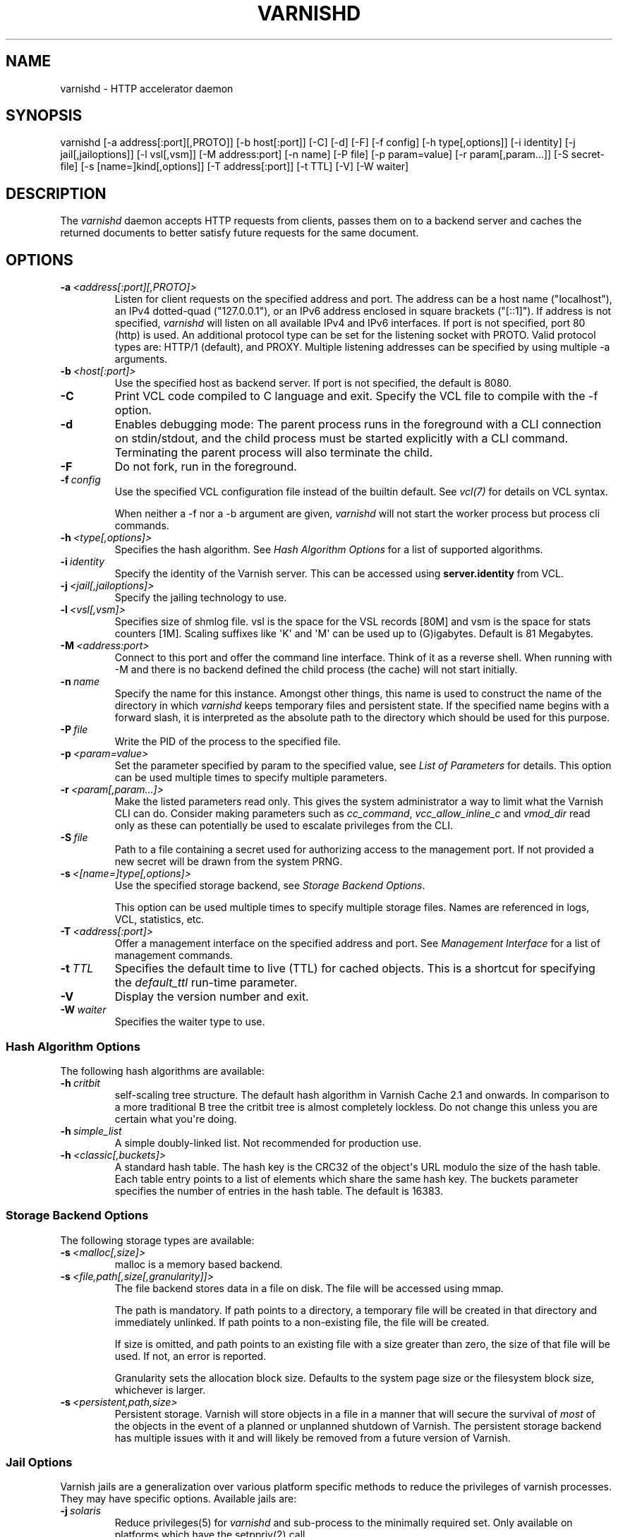 .\" Man page generated from reStructeredText.
.
.TH VARNISHD 1 "" "" ""
.SH NAME
varnishd \- HTTP accelerator daemon
.
.nr rst2man-indent-level 0
.
.de1 rstReportMargin
\\$1 \\n[an-margin]
level \\n[rst2man-indent-level]
level margin: \\n[rst2man-indent\\n[rst2man-indent-level]]
-
\\n[rst2man-indent0]
\\n[rst2man-indent1]
\\n[rst2man-indent2]
..
.de1 INDENT
.\" .rstReportMargin pre:
. RS \\$1
. nr rst2man-indent\\n[rst2man-indent-level] \\n[an-margin]
. nr rst2man-indent-level +1
.\" .rstReportMargin post:
..
.de UNINDENT
. RE
.\" indent \\n[an-margin]
.\" old: \\n[rst2man-indent\\n[rst2man-indent-level]]
.nr rst2man-indent-level -1
.\" new: \\n[rst2man-indent\\n[rst2man-indent-level]]
.in \\n[rst2man-indent\\n[rst2man-indent-level]]u
..
.SH SYNOPSIS
.sp
varnishd [\-a address[:port][,PROTO]] [\-b host[:port]] [\-C] [\-d] [\-F] [\-f config] [\-h type[,options]] [\-i identity] [\-j jail[,jailoptions]] [\-l vsl[,vsm]] [\-M address:port] [\-n name] [\-P file] [\-p param=value] [\-r param[,param...]] [\-S secret\-file] [\-s [name=]kind[,options]] [\-T address[:port]] [\-t TTL] [\-V] [\-W waiter]
.SH DESCRIPTION
.sp
The \fIvarnishd\fP daemon accepts HTTP requests from clients, passes them on
to a backend server and caches the returned documents to better
satisfy future requests for the same document.
.SH OPTIONS
.INDENT 0.0
.TP
.BI \-a \ <address[:port][,PROTO]>
Listen for client requests on the specified address and port. The
address can be a host name ("localhost"), an IPv4 dotted\-quad
("127.0.0.1"), or an IPv6 address enclosed in square brackets
("[::1]"). If address is not specified, \fIvarnishd\fP will listen on all
available IPv4 and IPv6 interfaces. If port is not specified, port
80 (http) is used.
An additional protocol type can be set for the listening socket with PROTO.
Valid protocol types are: HTTP/1 (default), and PROXY.
Multiple listening addresses can be specified by using multiple \-a arguments.
.TP
.BI \-b \ <host[:port]>
Use the specified host as backend server. If port is not specified,
the default is 8080.
.TP
.B \-C
Print VCL code compiled to C language and exit. Specify the VCL file
to compile with the \-f option.
.TP
.B \-d
Enables debugging mode: The parent process runs in the foreground
with a CLI connection on stdin/stdout, and the child process must be
started explicitly with a CLI command. Terminating the parent
process will also terminate the child.
.TP
.B \-F
Do not fork, run in the foreground.
.TP
.BI \-f \ config
Use the specified VCL configuration file instead of the builtin
default.  See \fIvcl(7)\fP for details on VCL syntax.
.sp
When neither a \-f nor a \-b argument are given, \fIvarnishd\fP will not
start the worker process but process cli commands.
.TP
.BI \-h \ <type[,options]>
Specifies the hash algorithm. See \fI\%Hash Algorithm Options\fP for a
list of supported algorithms.
.TP
.BI \-i \ identity
Specify the identity of the Varnish server. This can be accessed
using \fBserver.identity\fP from VCL.
.TP
.BI \-j \ <jail[,jailoptions]>
Specify the jailing technology to use.
.TP
.BI \-l \ <vsl[,vsm]>
Specifies size of shmlog file. vsl is the space for the VSL records
[80M] and vsm is the space for stats counters [1M]. Scaling suffixes
like \(aqK\(aq and \(aqM\(aq can be used up to (G)igabytes.
Default is 81 Megabytes.
.TP
.BI \-M \ <address:port>
Connect to this port and offer the command line interface.  Think of
it as a reverse shell. When running with \-M and there is no backend
defined the child process (the cache) will not start initially.
.TP
.BI \-n \ name
Specify the name for this instance.  Amongst other things, this name
is used to construct the name of the directory in which \fIvarnishd\fP
keeps temporary files and persistent state. If the specified name
begins with a forward slash, it is interpreted as the absolute path
to the directory which should be used for this purpose.
.TP
.BI \-P \ file
Write the PID of the process to the specified file.
.TP
.BI \-p \ <param=value>
Set the parameter specified by param to the specified value, see
\fI\%List of Parameters\fP for details. This option can be used multiple
times to specify multiple parameters.
.TP
.BI \-r \ <param[,param...]>
Make the listed parameters read only. This gives the system
administrator a way to limit what the Varnish CLI can do.  Consider
making parameters such as \fIcc_command\fP, \fIvcc_allow_inline_c\fP and
\fIvmod_dir\fP read only as these can potentially be used to escalate
privileges from the CLI.
.TP
.BI \-S \ file
Path to a file containing a secret used for authorizing access to
the management port. If not provided a new secret will be drawn
from the system PRNG.
.TP
.BI \-s \ <[name=]type[,options]>
Use the specified storage backend, see \fI\%Storage Backend Options\fP.
.sp
This option can be used multiple times to specify multiple storage
files. Names are referenced in logs, VCL, statistics, etc.
.TP
.BI \-T \ <address[:port]>
Offer a management interface on the specified address and port. See
\fI\%Management Interface\fP for a list of management commands.
.TP
.BI \-t \ TTL
Specifies the default time to live (TTL) for cached objects. This is
a shortcut for specifying the \fIdefault_ttl\fP run\-time parameter.
.TP
.B \-V
Display the version number and exit.
.TP
.BI \-W \ waiter
Specifies the waiter type to use.
.UNINDENT
.SS Hash Algorithm Options
.sp
The following hash algorithms are available:
.INDENT 0.0
.TP
.BI \-h \ critbit
self\-scaling tree structure. The default hash algorithm in Varnish
Cache 2.1 and onwards. In comparison to a more traditional B tree
the critbit tree is almost completely lockless. Do not change this
unless you are certain what you\(aqre doing.
.TP
.BI \-h \ simple_list
A simple doubly\-linked list.  Not recommended for production use.
.TP
.BI \-h \ <classic[,buckets]>
A standard hash table. The hash key is the CRC32 of the object\(aqs URL
modulo the size of the hash table.  Each table entry points to a
list of elements which share the same hash key. The buckets
parameter specifies the number of entries in the hash table.  The
default is 16383.
.UNINDENT
.SS Storage Backend Options
.sp
The following storage types are available:
.INDENT 0.0
.TP
.BI \-s \ <malloc[,size]>
malloc is a memory based backend.
.TP
.BI \-s \ <file,path[,size[,granularity]]>
The file backend stores data in a file on disk. The file will be
accessed using mmap.
.sp
The path is mandatory. If path points to a directory, a temporary
file will be created in that directory and immediately unlinked. If
path points to a non\-existing file, the file will be created.
.sp
If size is omitted, and path points to an existing file with a size
greater than zero, the size of that file will be used. If not, an
error is reported.
.sp
Granularity sets the allocation block size. Defaults to the system
page size or the filesystem block size, whichever is larger.
.TP
.BI \-s \ <persistent,path,size>
Persistent storage. Varnish will store objects in a file in a manner
that will secure the survival of \fImost\fP of the objects in the event
of a planned or unplanned shutdown of Varnish. The persistent
storage backend has multiple issues with it and will likely be
removed from a future version of Varnish.
.UNINDENT
.SS Jail Options
.sp
Varnish jails are a generalization over various platform specific
methods to reduce the privileges of varnish processes. They may have
specific options. Available jails are:
.INDENT 0.0
.TP
.BI \-j \ solaris
Reduce privileges(5) for \fIvarnishd\fP and sub\-process to the minimally
required set. Only available on platforms which have the setppriv(2)
call.
.TP
.BI \-j \ <unix[,user=\(gauser\(ga][,ccgroup=\(gagroup\(ga]>
Default on all other platforms if \fIvarnishd\fP is either started with
an effective uid of 0 ("as root") or as user \fBvarnish\fP.
.sp
With the \fBunix\fP jail technology activated, varnish will switch to
an alternative user for subprocesses and change the effective uid of
the master process whenever possible.
.sp
The optional \fIuser\fP argument specifies which alternative user to
use. It defaults to \fBvarnish\fP
.sp
The optional \fIccgroup\fP argument specifies a group to add to varnish
subprocesses requiring access to a c\-compiler. There is no default.
.TP
.BI \-j \ none
last resort jail choice: With jail technology \fBnone\fP, varnish will
run all processes with the privileges it was started with.
.UNINDENT
.SS Management Interface
.sp
If the \-T option was specified, \fIvarnishd\fP will offer a command\-line
management interface on the specified address and port.  The
recommended way of connecting to the command\-line management interface
is through varnishadm(1).
.sp
The commands available are documented in varnish(7).
.SH RUN TIME PARAMETERS
.SS Run Time Parameter Flags
.sp
Runtime parameters are marked with shorthand flags to avoid repeating
the same text over and over in the table below. The meaning of the
flags are:
.INDENT 0.0
.IP \(bu 2
\fIexperimental\fP
.sp
We have no solid information about good/bad/optimal values for this
parameter. Feedback with experience and observations are most
welcome.
.IP \(bu 2
\fIdelayed\fP
.sp
This parameter can be changed on the fly, but will not take effect
immediately.
.IP \(bu 2
\fIrestart\fP
.sp
The worker process must be stopped and restarted, before this
parameter takes effect.
.IP \(bu 2
\fIreload\fP
.sp
The VCL programs must be reloaded for this parameter to take effect.
.IP \(bu 2
\fIexperimental\fP
.sp
We\(aqre not really sure about this parameter, tell us what you find.
.IP \(bu 2
\fIwizard\fP
.sp
Do not touch unless you \fIreally\fP know what you\(aqre doing.
.IP \(bu 2
\fIonly_root\fP
.sp
Only works if \fIvarnishd\fP is running as root.
.UNINDENT
.SS Default Value Exceptions on 32 bit Systems
.sp
Be aware that on 32 bit systems, certain default values are reduced
relative to the values listed below, in order to conserve VM space:
.INDENT 0.0
.IP \(bu 2
workspace_client: 16k
.IP \(bu 2
thread_pool_workspace: 16k
.IP \(bu 2
http_resp_size: 8k
.IP \(bu 2
http_req_size: 12k
.IP \(bu 2
gzip_stack_buffer: 4k
.IP \(bu 2
thread_pool_stack: 64k
.UNINDENT
.SS List of Parameters
.sp
This text is produced from the same text you will find in the CLI if
you use the param.show command:
.\" The following is the autogenerated output from varnishd -x dumprstparam
.
.SS accept_filter
.INDENT 0.0
.INDENT 3.5
.INDENT 0.0
.IP \(bu 2
Units: bool
.IP \(bu 2
Default: off
.IP \(bu 2
Flags: must_restart
.UNINDENT
.UNINDENT
.UNINDENT
.sp
Enable kernel accept\-filters (if available in the kernel).
.SS acceptor_sleep_decay
.INDENT 0.0
.INDENT 3.5
.INDENT 0.0
.IP \(bu 2
Default: 0.9
.IP \(bu 2
Minimum: 0
.IP \(bu 2
Maximum: 1
.IP \(bu 2
Flags: experimental
.UNINDENT
.UNINDENT
.UNINDENT
.sp
If we run out of resources, such as file descriptors or worker threads, the acceptor will sleep between accepts.
This parameter (multiplicatively) reduce the sleep duration for each successful accept. (ie: 0.9 = reduce by 10%)
.SS acceptor_sleep_incr
.INDENT 0.0
.INDENT 3.5
.INDENT 0.0
.IP \(bu 2
Units: seconds
.IP \(bu 2
Default: 0.000
.IP \(bu 2
Minimum: 0.000
.IP \(bu 2
Maximum: 1.000
.IP \(bu 2
Flags: experimental
.UNINDENT
.UNINDENT
.UNINDENT
.sp
If we run out of resources, such as file descriptors or worker threads, the acceptor will sleep between accepts.
This parameter control how much longer we sleep, each time we fail to accept a new connection.
.SS acceptor_sleep_max
.INDENT 0.0
.INDENT 3.5
.INDENT 0.0
.IP \(bu 2
Units: seconds
.IP \(bu 2
Default: 0.050
.IP \(bu 2
Minimum: 0.000
.IP \(bu 2
Maximum: 10.000
.IP \(bu 2
Flags: experimental
.UNINDENT
.UNINDENT
.UNINDENT
.sp
If we run out of resources, such as file descriptors or worker threads, the acceptor will sleep between accepts.
This parameter limits how long it can sleep between attempts to accept new connections.
.SS auto_restart
.INDENT 0.0
.INDENT 3.5
.INDENT 0.0
.IP \(bu 2
Units: bool
.IP \(bu 2
Default: on
.UNINDENT
.UNINDENT
.UNINDENT
.sp
Automatically restart the child/worker process if it dies.
.SS backend_idle_timeout
.INDENT 0.0
.INDENT 3.5
.INDENT 0.0
.IP \(bu 2
Units: seconds
.IP \(bu 2
Default: 60.000
.IP \(bu 2
Minimum: 1.000
.UNINDENT
.UNINDENT
.UNINDENT
.sp
Timeout before we close unused backend connections.
.SS ban_dups
.INDENT 0.0
.INDENT 3.5
.INDENT 0.0
.IP \(bu 2
Units: bool
.IP \(bu 2
Default: on
.UNINDENT
.UNINDENT
.UNINDENT
.sp
Eliminate older identical bans when a new ban is added.  This saves CPU cycles by not comparing objects to identical bans.
This is a waste of time if you have many bans which are never identical.
.SS ban_lurker_age
.INDENT 0.0
.INDENT 3.5
.INDENT 0.0
.IP \(bu 2
Units: seconds
.IP \(bu 2
Default: 60.000
.IP \(bu 2
Minimum: 0.000
.UNINDENT
.UNINDENT
.UNINDENT
.sp
The ban lurker will ignore bans until they are this old.  When a ban is added, the active traffic will be tested against it as part of object lookup.  This parameter holds the ban\-lurker off, until the rush is over.
.SS ban_lurker_batch
.INDENT 0.0
.INDENT 3.5
.INDENT 0.0
.IP \(bu 2
Default: 1000
.IP \(bu 2
Minimum: 1
.UNINDENT
.UNINDENT
.UNINDENT
.sp
The ban lurker sleeps ${ban_lurker_sleep} after examining this many objects.  Use this to pace the ban\-lurker if it eats too many resources.
.SS ban_lurker_sleep
.INDENT 0.0
.INDENT 3.5
.INDENT 0.0
.IP \(bu 2
Units: seconds
.IP \(bu 2
Default: 0.010
.IP \(bu 2
Minimum: 0.000
.UNINDENT
.UNINDENT
.UNINDENT
.sp
How long the ban lurker sleeps after examining ${ban_lurker_batch} objects.  Use this to pace the ban\-lurker if it eats too many resources.
A value of zero will disable the ban lurker entirely.
.SS between_bytes_timeout
.INDENT 0.0
.INDENT 3.5
.INDENT 0.0
.IP \(bu 2
Units: seconds
.IP \(bu 2
Default: 60.000
.IP \(bu 2
Minimum: 0.000
.UNINDENT
.UNINDENT
.UNINDENT
.sp
We only wait for this many seconds between bytes received from the backend before giving up the fetch.
A value of zero means never give up.
VCL values, per backend or per backend request take precedence.
This parameter does not apply to pipe\(aqed requests.
.SS cc_command
.INDENT 0.0
.INDENT 3.5
.INDENT 0.0
.IP \(bu 2
Default: "exec gcc \-std=gnu99 \-g \-O2 \-Wall \-Werror \-Wno\-error=unused\-result  t\-Werror t\-Wall t\-Wno\-format\-y2k t\-W t\-Wstrict\-prototypes t\-Wmissing\-prototypes t\-Wpointer\-arith t\-Wreturn\-type t\-Wcast\-qual t\-Wwrite\-strings t\-Wswitch t\-Wshadow t\-Wunused\-parameter t\-Wcast\-align t\-Wchar\-subscripts t\-Wnested\-externs t\-Wextra t\-Wno\-sign\-compare  \-fstack\-protector \-Wno\-pointer\-sign \-Wno\-address \-Wno\-missing\-field\-initializers \-pthread \-fpic \-shared \-Wl,\-x \-o %o %s"
.IP \(bu 2
Flags: must_reload
.UNINDENT
.UNINDENT
.UNINDENT
.sp
Command used for compiling the C source code to a dlopen(3) loadable object.  Any occurrence of %s in the string will be replaced with the source file name, and %o will be replaced with the output file name.
.SS cli_buffer
.INDENT 0.0
.INDENT 3.5
.INDENT 0.0
.IP \(bu 2
Units: bytes
.IP \(bu 2
Default: 8k
.IP \(bu 2
Minimum: 4k
.UNINDENT
.UNINDENT
.UNINDENT
.sp
Size of buffer for CLI command input.
You may need to increase this if you have big VCL files and use the vcl.inline CLI command.
NB: Must be specified with \-p to have effect.
.SS cli_limit
.INDENT 0.0
.INDENT 3.5
.INDENT 0.0
.IP \(bu 2
Units: bytes
.IP \(bu 2
Default: 48k
.IP \(bu 2
Minimum: 128b
.IP \(bu 2
Maximum: 99999999b
.UNINDENT
.UNINDENT
.UNINDENT
.sp
Maximum size of CLI response.  If the response exceeds this limit, the response code will be 201 instead of 200 and the last line will indicate the truncation.
.SS cli_timeout
.INDENT 0.0
.INDENT 3.5
.INDENT 0.0
.IP \(bu 2
Units: seconds
.IP \(bu 2
Default: 60.000
.IP \(bu 2
Minimum: 0.000
.UNINDENT
.UNINDENT
.UNINDENT
.sp
Timeout for the childs replies to CLI requests from the mgt_param.
.SS clock_skew
.INDENT 0.0
.INDENT 3.5
.INDENT 0.0
.IP \(bu 2
Units: seconds
.IP \(bu 2
Default: 10
.IP \(bu 2
Minimum: 0
.UNINDENT
.UNINDENT
.UNINDENT
.sp
How much clockskew we are willing to accept between the backend and our own clock.
.SS connect_timeout
.INDENT 0.0
.INDENT 3.5
.INDENT 0.0
.IP \(bu 2
Units: seconds
.IP \(bu 2
Default: 3.500
.IP \(bu 2
Minimum: 0.000
.UNINDENT
.UNINDENT
.UNINDENT
.sp
Default connection timeout for backend connections. We only try to connect to the backend for this many seconds before giving up. VCL can override this default value for each backend and backend request.
.SS critbit_cooloff
.INDENT 0.0
.INDENT 3.5
.INDENT 0.0
.IP \(bu 2
Units: seconds
.IP \(bu 2
Default: 180.000
.IP \(bu 2
Minimum: 60.000
.IP \(bu 2
Maximum: 254.000
.IP \(bu 2
Flags: wizard
.UNINDENT
.UNINDENT
.UNINDENT
.sp
How long the critbit hasher keeps deleted objheads on the cooloff list.
.SS debug
.INDENT 0.0
.INDENT 3.5
.INDENT 0.0
.IP \(bu 2
Default: none
.UNINDENT
.UNINDENT
.UNINDENT
.sp
Enable/Disable various kinds of debugging.
.INDENT 0.0
.INDENT 3.5
.INDENT 0.0
.TP
.B \fInone\fP
Disable all debugging
.UNINDENT
.UNINDENT
.UNINDENT
.sp
Use +/\- prefix to set/reset individual bits:
.INDENT 0.0
.INDENT 3.5
.INDENT 0.0
.TP
.B \fIreq_state\fP
VSL Request state engine
.TP
.B \fIworkspace\fP
VSL Workspace operations
.TP
.B \fIwaiter\fP
VSL Waiter internals
.TP
.B \fIwaitinglist\fP
VSL Waitinglist events
.TP
.B \fIsyncvsl\fP
Make VSL synchronous
.TP
.B \fIhashedge\fP
Edge cases in Hash
.TP
.B \fIvclrel\fP
Rapid VCL release
.TP
.B \fIlurker\fP
VSL Ban lurker
.TP
.B \fIesi_chop\fP
Chop ESI fetch to bits
.TP
.B \fIflush_head\fP
Flush after http1 head
.TP
.B \fIvtc_mode\fP
Varnishtest Mode
.TP
.B \fIwitness\fP
Emit WITNESS lock records
.TP
.B \fIvsm_keep\fP
Keep the VSM file on restart
.UNINDENT
.UNINDENT
.UNINDENT
.SS default_grace
.INDENT 0.0
.INDENT 3.5
.INDENT 0.0
.IP \(bu 2
Units: seconds
.IP \(bu 2
Default: 10.000
.IP \(bu 2
Minimum: 0.000
.IP \(bu 2
Flags: obj_sticky
.UNINDENT
.UNINDENT
.UNINDENT
.sp
Default grace period.  We will deliver an object this long after it has expired, provided another thread is attempting to get a new copy.
.SS default_keep
.INDENT 0.0
.INDENT 3.5
.INDENT 0.0
.IP \(bu 2
Units: seconds
.IP \(bu 2
Default: 0.000
.IP \(bu 2
Minimum: 0.000
.IP \(bu 2
Flags: obj_sticky
.UNINDENT
.UNINDENT
.UNINDENT
.sp
Default keep period.  We will keep a useless object around this long, making it available for conditional backend fetches.  That means that the object will be removed from the cache at the end of ttl+grace+keep.
.SS default_ttl
.INDENT 0.0
.INDENT 3.5
.INDENT 0.0
.IP \(bu 2
Units: seconds
.IP \(bu 2
Default: 120.000
.IP \(bu 2
Minimum: 0.000
.IP \(bu 2
Flags: obj_sticky
.UNINDENT
.UNINDENT
.UNINDENT
.sp
The TTL assigned to objects if neither the backend nor the VCL code assigns one.
.SS feature
.INDENT 0.0
.INDENT 3.5
.INDENT 0.0
.IP \(bu 2
Default: none
.UNINDENT
.UNINDENT
.UNINDENT
.sp
Enable/Disable various minor features.
.INDENT 0.0
.INDENT 3.5
.INDENT 0.0
.TP
.B \fInone\fP
Disable all features.
.UNINDENT
.UNINDENT
.UNINDENT
.sp
Use +/\- prefix to enable/disable individual feature:
.INDENT 0.0
.INDENT 3.5
.INDENT 0.0
.TP
.B \fIshort_panic\fP
Short panic message.
.TP
.B \fIwait_silo\fP
Wait for persistent silo.
.TP
.B \fIno_coredump\fP
No coredumps.
.TP
.B \fIesi_ignore_https\fP
Treat HTTPS as HTTP in ESI:includes
.TP
.B \fIesi_disable_xml_check\fP
Don\(aqt check of body looks like XML
.TP
.B \fIesi_ignore_other_elements\fP
Ignore non\-esi XML\-elements
.TP
.B \fIesi_remove_bom\fP
Remove UTF\-8 BOM
.TP
.B \fIhttps_scheme\fP
Also split https URIs
.UNINDENT
.UNINDENT
.UNINDENT
.SS fetch_chunksize
.INDENT 0.0
.INDENT 3.5
.INDENT 0.0
.IP \(bu 2
Units: bytes
.IP \(bu 2
Default: 16k
.IP \(bu 2
Minimum: 4k
.IP \(bu 2
Flags: experimental
.UNINDENT
.UNINDENT
.UNINDENT
.sp
The default chunksize used by fetcher. This should be bigger than the majority of objects with short TTLs.
Internal limits in the storage_file module makes increases above 128kb a dubious idea.
.SS fetch_maxchunksize
.INDENT 0.0
.INDENT 3.5
.INDENT 0.0
.IP \(bu 2
Units: bytes
.IP \(bu 2
Default: 0.25G
.IP \(bu 2
Minimum: 64k
.IP \(bu 2
Flags: experimental
.UNINDENT
.UNINDENT
.UNINDENT
.sp
The maximum chunksize we attempt to allocate from storage. Making this too large may cause delays and storage fragmentation.
.SS first_byte_timeout
.INDENT 0.0
.INDENT 3.5
.INDENT 0.0
.IP \(bu 2
Units: seconds
.IP \(bu 2
Default: 60.000
.IP \(bu 2
Minimum: 0.000
.UNINDENT
.UNINDENT
.UNINDENT
.sp
Default timeout for receiving first byte from backend. We only wait for this many seconds for the first byte before giving up. A value of 0 means it will never time out. VCL can override this default value for each backend and backend request. This parameter does not apply to pipe.
.SS gzip_buffer
.INDENT 0.0
.INDENT 3.5
.INDENT 0.0
.IP \(bu 2
Units: bytes
.IP \(bu 2
Default: 32k
.IP \(bu 2
Minimum: 2k
.IP \(bu 2
Flags: experimental
.UNINDENT
.UNINDENT
.UNINDENT
.sp
Size of malloc buffer used for gzip processing.
These buffers are used for in\-transit data, for instance gunzip\(aqed data being sent to a client.Making this space to small results in more overhead, writes to sockets etc, making it too big is probably just a waste of memory.
.SS gzip_level
.INDENT 0.0
.INDENT 3.5
.INDENT 0.0
.IP \(bu 2
Default: 6
.IP \(bu 2
Minimum: 0
.IP \(bu 2
Maximum: 9
.UNINDENT
.UNINDENT
.UNINDENT
.sp
Gzip compression level: 0=debug, 1=fast, 9=best
.SS gzip_memlevel
.INDENT 0.0
.INDENT 3.5
.INDENT 0.0
.IP \(bu 2
Default: 8
.IP \(bu 2
Minimum: 1
.IP \(bu 2
Maximum: 9
.UNINDENT
.UNINDENT
.UNINDENT
.sp
Gzip memory level 1=slow/least, 9=fast/most compression.
Memory impact is 1=1k, 2=2k, ... 9=256k.
.SS http_gzip_support
.INDENT 0.0
.INDENT 3.5
.INDENT 0.0
.IP \(bu 2
Units: bool
.IP \(bu 2
Default: on
.UNINDENT
.UNINDENT
.UNINDENT
.INDENT 0.0
.TP
.B Enable gzip support. When enabled Varnish request compressed objects from the backend and store them compressed. If a client does not support gzip encoding Varnish will uncompress compressed objects on demand. Varnish will also rewrite the Accept\-Encoding header of clients indicating support for gzip to:
Accept\-Encoding: gzip
.UNINDENT
.sp
Clients that do not support gzip will have their Accept\-Encoding header removed. For more information on how gzip is implemented please see the chapter on gzip in the Varnish reference.
.SS http_max_hdr
.INDENT 0.0
.INDENT 3.5
.INDENT 0.0
.IP \(bu 2
Units: header lines
.IP \(bu 2
Default: 64
.IP \(bu 2
Minimum: 32
.IP \(bu 2
Maximum: 65535
.UNINDENT
.UNINDENT
.UNINDENT
.sp
Maximum number of HTTP header lines we allow in {req|resp|bereq|beresp}.http (obj.http is autosized to the exact number of headers).
Cheap, ~20 bytes, in terms of workspace memory.
Note that the first line occupies five header lines.
.SS http_range_support
.INDENT 0.0
.INDENT 3.5
.INDENT 0.0
.IP \(bu 2
Units: bool
.IP \(bu 2
Default: on
.UNINDENT
.UNINDENT
.UNINDENT
.sp
Enable support for HTTP Range headers.
.SS http_req_hdr_len
.INDENT 0.0
.INDENT 3.5
.INDENT 0.0
.IP \(bu 2
Units: bytes
.IP \(bu 2
Default: 8k
.IP \(bu 2
Minimum: 40b
.UNINDENT
.UNINDENT
.UNINDENT
.sp
Maximum length of any HTTP client request header we will allow.  The limit is inclusive its continuation lines.
.SS http_req_size
.INDENT 0.0
.INDENT 3.5
.INDENT 0.0
.IP \(bu 2
Units: bytes
.IP \(bu 2
Default: 32k
.IP \(bu 2
Minimum: 0.25k
.UNINDENT
.UNINDENT
.UNINDENT
.sp
Maximum number of bytes of HTTP client request we will deal with.  This is a limit on all bytes up to the double blank line which ends the HTTP request.
The memory for the request is allocated from the client workspace (param: workspace_client) and this parameter limits how much of that the request is allowed to take up.
.SS http_resp_hdr_len
.INDENT 0.0
.INDENT 3.5
.INDENT 0.0
.IP \(bu 2
Units: bytes
.IP \(bu 2
Default: 8k
.IP \(bu 2
Minimum: 40b
.UNINDENT
.UNINDENT
.UNINDENT
.sp
Maximum length of any HTTP backend response header we will allow.  The limit is inclusive its continuation lines.
.SS http_resp_size
.INDENT 0.0
.INDENT 3.5
.INDENT 0.0
.IP \(bu 2
Units: bytes
.IP \(bu 2
Default: 32k
.IP \(bu 2
Minimum: 0.25k
.UNINDENT
.UNINDENT
.UNINDENT
.sp
Maximum number of bytes of HTTP backend response we will deal with.  This is a limit on all bytes up to the double blank line which ends the HTTP request.
The memory for the request is allocated from the backend workspace (param: workspace_backend) and this parameter limits how much of that the request is allowed to take up.
.SS idle_send_timeout
.INDENT 0.0
.INDENT 3.5
.INDENT 0.0
.IP \(bu 2
Units: seconds
.IP \(bu 2
Default: 60.000
.IP \(bu 2
Minimum: 0.000
.IP \(bu 2
Flags: delayed
.UNINDENT
.UNINDENT
.UNINDENT
.sp
Time to wait with no data sent. If no data has been transmitted in this many
seconds the session is closed.
See setsockopt(2) under SO_SNDTIMEO for more information.
.SS listen_depth
.INDENT 0.0
.INDENT 3.5
.INDENT 0.0
.IP \(bu 2
Units: connections
.IP \(bu 2
Default: 1024
.IP \(bu 2
Minimum: 0
.IP \(bu 2
Flags: must_restart
.UNINDENT
.UNINDENT
.UNINDENT
.sp
Listen queue depth.
.SS lru_interval
.INDENT 0.0
.INDENT 3.5
.INDENT 0.0
.IP \(bu 2
Units: seconds
.IP \(bu 2
Default: 2.000
.IP \(bu 2
Minimum: 0.000
.IP \(bu 2
Flags: experimental
.UNINDENT
.UNINDENT
.UNINDENT
.sp
Grace period before object moves on LRU list.
Objects are only moved to the front of the LRU list if they have not been moved there already inside this timeout period.  This reduces the amount of lock operations necessary for LRU list access.
.SS max_esi_depth
.INDENT 0.0
.INDENT 3.5
.INDENT 0.0
.IP \(bu 2
Units: levels
.IP \(bu 2
Default: 5
.IP \(bu 2
Minimum: 0
.UNINDENT
.UNINDENT
.UNINDENT
.sp
Maximum depth of esi:include processing.
.SS max_restarts
.INDENT 0.0
.INDENT 3.5
.INDENT 0.0
.IP \(bu 2
Units: restarts
.IP \(bu 2
Default: 4
.IP \(bu 2
Minimum: 0
.UNINDENT
.UNINDENT
.UNINDENT
.sp
Upper limit on how many times a request can restart.
Be aware that restarts are likely to cause a hit against the backend, so don\(aqt increase thoughtlessly.
.SS max_retries
.INDENT 0.0
.INDENT 3.5
.INDENT 0.0
.IP \(bu 2
Units: retries
.IP \(bu 2
Default: 4
.IP \(bu 2
Minimum: 0
.UNINDENT
.UNINDENT
.UNINDENT
.sp
Upper limit on how many times a backend fetch can retry.
.SS nuke_limit
.INDENT 0.0
.INDENT 3.5
.INDENT 0.0
.IP \(bu 2
Units: allocations
.IP \(bu 2
Default: 50
.IP \(bu 2
Minimum: 0
.IP \(bu 2
Flags: experimental
.UNINDENT
.UNINDENT
.UNINDENT
.sp
Maximum number of objects we attempt to nuke in order to make space for a object body.
.SS pcre_match_limit
.INDENT 0.0
.INDENT 3.5
.INDENT 0.0
.IP \(bu 2
Default: 10000
.IP \(bu 2
Minimum: 1
.UNINDENT
.UNINDENT
.UNINDENT
.sp
The limit for the number of calls to the internal match() function in pcre_exec().
.sp
(See: PCRE_EXTRA_MATCH_LIMIT in pcre docs.)
.sp
This parameter limits how much CPU time regular expression matching can soak up.
.SS pcre_match_limit_recursion
.INDENT 0.0
.INDENT 3.5
.INDENT 0.0
.IP \(bu 2
Default: 20
.IP \(bu 2
Minimum: 1
.UNINDENT
.UNINDENT
.UNINDENT
.sp
The recursion depth\-limit for the internal match() function in a pcre_exec().
.sp
(See: PCRE_EXTRA_MATCH_LIMIT_RECURSION in pcre docs.)
.sp
This puts an upper limit on the amount of stack used by PCRE for certain classes of regular expressions.
.sp
We have set the default value low in order to prevent crashes, at the cost of possible regexp matching failures.
.sp
Matching failures will show up in the log as VCL_Error messages with regexp errors \-27 or \-21.
.sp
Testcase r01576 can be useful when tuning this parameter.
.SS ping_interval
.INDENT 0.0
.INDENT 3.5
.INDENT 0.0
.IP \(bu 2
Units: seconds
.IP \(bu 2
Default: 3
.IP \(bu 2
Minimum: 0
.IP \(bu 2
Flags: must_restart
.UNINDENT
.UNINDENT
.UNINDENT
.sp
Interval between pings from parent to child.
Zero will disable pinging entirely, which makes it possible to attach a debugger to the child.
.SS pipe_timeout
.INDENT 0.0
.INDENT 3.5
.INDENT 0.0
.IP \(bu 2
Units: seconds
.IP \(bu 2
Default: 60.000
.IP \(bu 2
Minimum: 0.000
.UNINDENT
.UNINDENT
.UNINDENT
.sp
Idle timeout for PIPE sessions. If nothing have been received in either direction for this many seconds, the session is closed.
.SS pool_req
.INDENT 0.0
.INDENT 3.5
.INDENT 0.0
.IP \(bu 2
Default: 10,100,10
.UNINDENT
.UNINDENT
.UNINDENT
.sp
Parameters for per worker pool request memory pool.
The three numbers are:
.INDENT 0.0
.INDENT 3.5
.INDENT 0.0
.TP
.B \fImin_pool\fP
minimum size of free pool.
.TP
.B \fImax_pool\fP
maximum size of free pool.
.TP
.B \fImax_age\fP
max age of free element.
.UNINDENT
.UNINDENT
.UNINDENT
.SS pool_sess
.INDENT 0.0
.INDENT 3.5
.INDENT 0.0
.IP \(bu 2
Default: 10,100,10
.UNINDENT
.UNINDENT
.UNINDENT
.sp
Parameters for per worker pool session memory pool.
The three numbers are:
.INDENT 0.0
.INDENT 3.5
.INDENT 0.0
.TP
.B \fImin_pool\fP
minimum size of free pool.
.TP
.B \fImax_pool\fP
maximum size of free pool.
.TP
.B \fImax_age\fP
max age of free element.
.UNINDENT
.UNINDENT
.UNINDENT
.SS pool_vbo
.INDENT 0.0
.INDENT 3.5
.INDENT 0.0
.IP \(bu 2
Default: 10,100,10
.UNINDENT
.UNINDENT
.UNINDENT
.sp
Parameters for backend object fetch memory pool.
The three numbers are:
.INDENT 0.0
.INDENT 3.5
.INDENT 0.0
.TP
.B \fImin_pool\fP
minimum size of free pool.
.TP
.B \fImax_pool\fP
maximum size of free pool.
.TP
.B \fImax_age\fP
max age of free element.
.UNINDENT
.UNINDENT
.UNINDENT
.SS prefer_ipv6
.INDENT 0.0
.INDENT 3.5
.INDENT 0.0
.IP \(bu 2
Units: bool
.IP \(bu 2
Default: off
.UNINDENT
.UNINDENT
.UNINDENT
.sp
Prefer IPv6 address when connecting to backends which have both IPv4 and IPv6 addresses.
.SS rush_exponent
.INDENT 0.0
.INDENT 3.5
.INDENT 0.0
.IP \(bu 2
Units: requests per request
.IP \(bu 2
Default: 3
.IP \(bu 2
Minimum: 2
.IP \(bu 2
Flags: experimental
.UNINDENT
.UNINDENT
.UNINDENT
.sp
How many parked request we start for each completed request on the object.
NB: Even with the implict delay of delivery, this parameter controls an exponential increase in number of worker threads.
.SS send_timeout
.INDENT 0.0
.INDENT 3.5
.INDENT 0.0
.IP \(bu 2
Units: seconds
.IP \(bu 2
Default: 600.000
.IP \(bu 2
Minimum: 0.000
.IP \(bu 2
Flags: delayed
.UNINDENT
.UNINDENT
.UNINDENT
.sp
Send timeout for client connections. If the HTTP response hasn\(aqt been transmitted in this many
seconds the session is closed.
See setsockopt(2) under SO_SNDTIMEO for more information.
.SS session_max
.INDENT 0.0
.INDENT 3.5
.INDENT 0.0
.IP \(bu 2
Units: sessions
.IP \(bu 2
Default: 100000
.IP \(bu 2
Minimum: 1000
.UNINDENT
.UNINDENT
.UNINDENT
.sp
Maximum number of sessions we will allocate from one pool before just dropping connections.
This is mostly an anti\-DoS measure, and setting it plenty high should not hurt, as long as you have the memory for it.
.SS shm_reclen
.INDENT 0.0
.INDENT 3.5
.INDENT 0.0
.IP \(bu 2
Units: bytes
.IP \(bu 2
Default: 255b
.IP \(bu 2
Minimum: 16b
.IP \(bu 2
Maximum: 4084
.UNINDENT
.UNINDENT
.UNINDENT
.sp
Old name for vsl_reclen, use that instead.
.SS shortlived
.INDENT 0.0
.INDENT 3.5
.INDENT 0.0
.IP \(bu 2
Units: seconds
.IP \(bu 2
Default: 10.000
.IP \(bu 2
Minimum: 0.000
.UNINDENT
.UNINDENT
.UNINDENT
.sp
Objects created with (ttl+grace+keep) shorter than this are always put in transient storage.
.SS sigsegv_handler
.INDENT 0.0
.INDENT 3.5
.INDENT 0.0
.IP \(bu 2
Units: bool
.IP \(bu 2
Default: on
.IP \(bu 2
Flags: must_restart
.UNINDENT
.UNINDENT
.UNINDENT
.sp
Install a signal handler which tries to dump debug information on segmentation faults, bus errors and abort signals.
.SS syslog_cli_traffic
.INDENT 0.0
.INDENT 3.5
.INDENT 0.0
.IP \(bu 2
Units: bool
.IP \(bu 2
Default: on
.UNINDENT
.UNINDENT
.UNINDENT
.sp
Log all CLI traffic to syslog(LOG_INFO).
.SS tcp_keepalive_intvl
.INDENT 0.0
.INDENT 3.5
.INDENT 0.0
.IP \(bu 2
Units: seconds
.IP \(bu 2
Default: 75.000
.IP \(bu 2
Minimum: 1.000
.IP \(bu 2
Maximum: 100.000
.IP \(bu 2
Flags: experimental
.UNINDENT
.UNINDENT
.UNINDENT
.sp
The number of seconds between TCP keep\-alive probes.
.SS tcp_keepalive_probes
.INDENT 0.0
.INDENT 3.5
.INDENT 0.0
.IP \(bu 2
Units: probes
.IP \(bu 2
Default: 9
.IP \(bu 2
Minimum: 1
.IP \(bu 2
Maximum: 100
.IP \(bu 2
Flags: experimental
.UNINDENT
.UNINDENT
.UNINDENT
.sp
The maximum number of TCP keep\-alive probes to send before giving up and killing the connection if no response is obtained from the other end.
.SS tcp_keepalive_time
.INDENT 0.0
.INDENT 3.5
.INDENT 0.0
.IP \(bu 2
Units: seconds
.IP \(bu 2
Default: 7200.000
.IP \(bu 2
Minimum: 1.000
.IP \(bu 2
Maximum: 7200.000
.IP \(bu 2
Flags: experimental
.UNINDENT
.UNINDENT
.UNINDENT
.sp
The number of seconds a connection needs to be idle before TCP begins sending out keep\-alive probes.
.SS thread_pool_add_delay
.INDENT 0.0
.INDENT 3.5
.INDENT 0.0
.IP \(bu 2
Units: seconds
.IP \(bu 2
Default: 0.000
.IP \(bu 2
Minimum: 0.000
.IP \(bu 2
Flags: experimental
.UNINDENT
.UNINDENT
.UNINDENT
.sp
Wait at least this long after creating a thread.
.sp
Some (buggy) systems may need a short (sub\-second) delay between creating threads.
Set this to a few milliseconds if you see the \(aqthreads_failed\(aq counter grow too much.
.sp
Setting this too high results in insuffient worker threads.
.SS thread_pool_destroy_delay
.INDENT 0.0
.INDENT 3.5
.INDENT 0.0
.IP \(bu 2
Units: seconds
.IP \(bu 2
Default: 1.000
.IP \(bu 2
Minimum: 0.010
.IP \(bu 2
Flags: delayed, experimental
.UNINDENT
.UNINDENT
.UNINDENT
.sp
Wait this long after destroying a thread.
.sp
This controls the decay of thread pools when idle(\-ish).
.SS thread_pool_fail_delay
.INDENT 0.0
.INDENT 3.5
.INDENT 0.0
.IP \(bu 2
Units: seconds
.IP \(bu 2
Default: 0.200
.IP \(bu 2
Minimum: 0.010
.IP \(bu 2
Flags: experimental
.UNINDENT
.UNINDENT
.UNINDENT
.sp
Wait at least this long after a failed thread creation before trying to create another thread.
.sp
Failure to create a worker thread is often a sign that  the end is near, because the process is running out of some resource.  This delay tries to not rush the end on needlessly.
.sp
If thread creation failures are a problem, check that thread_pool_max is not too high.
.sp
It may also help to increase thread_pool_timeout and thread_pool_min, to reduce the rate at which treads are destroyed and later recreated.
.SS thread_pool_max
.INDENT 0.0
.INDENT 3.5
.INDENT 0.0
.IP \(bu 2
Units: threads
.IP \(bu 2
Default: 5000
.IP \(bu 2
Minimum: 100
.IP \(bu 2
Flags: delayed
.UNINDENT
.UNINDENT
.UNINDENT
.sp
The maximum number of worker threads in each pool.
.sp
Do not set this higher than you have to, since excess worker threads soak up RAM and CPU and generally just get in the way of getting work done.
.SS thread_pool_min
.INDENT 0.0
.INDENT 3.5
.INDENT 0.0
.IP \(bu 2
Units: threads
.IP \(bu 2
Default: 100
.IP \(bu 2
Maximum: 5000
.IP \(bu 2
Flags: delayed
.UNINDENT
.UNINDENT
.UNINDENT
.sp
The minimum number of worker threads in each pool.
.sp
Increasing this may help ramp up faster from low load situations or when threads have expired.
.sp
Minimum is 10 threads.
.SS thread_pool_stack
.INDENT 0.0
.INDENT 3.5
.INDENT 0.0
.IP \(bu 2
Units: bytes
.IP \(bu 2
Default: 48k
.IP \(bu 2
Minimum: 16k
.IP \(bu 2
Flags: experimental
.UNINDENT
.UNINDENT
.UNINDENT
.sp
Worker thread stack size.
This will likely be rounded up to a multiple of 4k (or whatever the page_size might be) by the kernel.
.SS thread_pool_timeout
.INDENT 0.0
.INDENT 3.5
.INDENT 0.0
.IP \(bu 2
Units: seconds
.IP \(bu 2
Default: 300.000
.IP \(bu 2
Minimum: 10.000
.IP \(bu 2
Flags: delayed, experimental
.UNINDENT
.UNINDENT
.UNINDENT
.sp
Thread idle threshold.
.sp
Threads in excess of thread_pool_min, which have been idle for at least this long, will be destroyed.
.SS thread_pools
.INDENT 0.0
.INDENT 3.5
.INDENT 0.0
.IP \(bu 2
Units: pools
.IP \(bu 2
Default: 2
.IP \(bu 2
Minimum: 1
.IP \(bu 2
Flags: delayed, experimental
.UNINDENT
.UNINDENT
.UNINDENT
.sp
Number of worker thread pools.
.sp
Increasing number of worker pools decreases lock contention.
.sp
Too many pools waste CPU and RAM resources, and more than one pool for each CPU is probably detrimal to performance.
.sp
Can be increased on the fly, but decreases require a restart to take effect.
.SS thread_queue_limit
.INDENT 0.0
.INDENT 3.5
.INDENT 0.0
.IP \(bu 2
Default: 20
.IP \(bu 2
Minimum: 0
.IP \(bu 2
Flags: experimental
.UNINDENT
.UNINDENT
.UNINDENT
.sp
Permitted queue length per thread\-pool.
.sp
This sets the number of requests we will queue, waiting for an available thread.  Above this limit sessions will be dropped instead of queued.
.SS thread_stats_rate
.INDENT 0.0
.INDENT 3.5
.INDENT 0.0
.IP \(bu 2
Units: requests
.IP \(bu 2
Default: 10
.IP \(bu 2
Minimum: 0
.IP \(bu 2
Flags: experimental
.UNINDENT
.UNINDENT
.UNINDENT
.sp
Worker threads accumulate statistics, and dump these into the global stats counters if the lock is free when they finish a job (request/fetch etc.)
This parameters defines the maximum number of jobs a worker thread may handle, before it is forced to dump its accumulated stats into the global counters.
.SS timeout_idle
.INDENT 0.0
.INDENT 3.5
.INDENT 0.0
.IP \(bu 2
Units: seconds
.IP \(bu 2
Default: 5.000
.IP \(bu 2
Minimum: 0.000
.UNINDENT
.UNINDENT
.UNINDENT
.sp
Idle timeout for client connections.
A connection is considered idle, until we have received the full request headers.
.SS timeout_linger
.INDENT 0.0
.INDENT 3.5
.INDENT 0.0
.IP \(bu 2
Units: seconds
.IP \(bu 2
Default: 0.050
.IP \(bu 2
Minimum: 0.000
.IP \(bu 2
Flags: experimental
.UNINDENT
.UNINDENT
.UNINDENT
.sp
How long the worker thread lingers on an idle session before handing it over to the waiter.
When sessions are reused, as much as half of all reuses happen within the first 100 msec of the previous request completing.
Setting this too high results in worker threads not doing anything for their keep, setting it too low just means that more sessions take a detour around the waiter.
.SS vcc_allow_inline_c
.INDENT 0.0
.INDENT 3.5
.INDENT 0.0
.IP \(bu 2
Units: bool
.IP \(bu 2
Default: off
.UNINDENT
.UNINDENT
.UNINDENT
.sp
Allow inline C code in VCL.
.SS vcc_err_unref
.INDENT 0.0
.INDENT 3.5
.INDENT 0.0
.IP \(bu 2
Units: bool
.IP \(bu 2
Default: on
.UNINDENT
.UNINDENT
.UNINDENT
.sp
Unreferenced VCL objects result in error.
.SS vcc_unsafe_path
.INDENT 0.0
.INDENT 3.5
.INDENT 0.0
.IP \(bu 2
Units: bool
.IP \(bu 2
Default: on
.UNINDENT
.UNINDENT
.UNINDENT
.sp
Allow \(aq/\(aq in vmod & include paths.
Allow \(aqimport ... from ...\(aq.
.SS vcl_cooldown
.INDENT 0.0
.INDENT 3.5
.INDENT 0.0
.IP \(bu 2
Units: seconds
.IP \(bu 2
Default: 600.000
.IP \(bu 2
Minimum: 0.000
.UNINDENT
.UNINDENT
.UNINDENT
.sp
How long a VCL is kept warm after being replaced as the active VCL (granularity approximately 30 seconds).
.SS vcl_dir
.INDENT 0.0
.INDENT 3.5
.INDENT 0.0
.IP \(bu 2
Default: /opt/varnish/etc/varnish
.UNINDENT
.UNINDENT
.UNINDENT
.sp
Directory (or colon separated list of directories) from which relative VCL filenames (vcl.load and include) are to be found.
.SS vmod_dir
.INDENT 0.0
.INDENT 3.5
.INDENT 0.0
.IP \(bu 2
Default: /opt/varnish/lib/varnish/vmods
.UNINDENT
.UNINDENT
.UNINDENT
.sp
Directory (or colon separated list of directories) where VMODs are to be found.
.SS vsl_buffer
.INDENT 0.0
.INDENT 3.5
.INDENT 0.0
.IP \(bu 2
Units: bytes
.IP \(bu 2
Default: 4k
.IP \(bu 2
Minimum: 267
.UNINDENT
.UNINDENT
.UNINDENT
.sp
Bytes of (req\-/backend\-)workspace dedicated to buffering VSL records.
Setting this too high costs memory, setting it too low will cause more VSL flushes and likely increase lock\-contention on the VSL mutex.
.sp
The minimum tracks the vsl_reclen parameter + 12 bytes.
.SS vsl_mask
.INDENT 0.0
.INDENT 3.5
.INDENT 0.0
.IP \(bu 2
Default: \-VCL_trace,\-WorkThread,\-Hash,\-VfpAcct
.UNINDENT
.UNINDENT
.UNINDENT
.sp
Mask individual VSL messages from being logged.
.INDENT 0.0
.INDENT 3.5
.INDENT 0.0
.TP
.B \fIdefault\fP
Set default value
.UNINDENT
.UNINDENT
.UNINDENT
.sp
Use +/\- prefix in front of VSL tag name, to mask/unmask individual VSL messages.
.SS vsl_reclen
.INDENT 0.0
.INDENT 3.5
.INDENT 0.0
.IP \(bu 2
Units: bytes
.IP \(bu 2
Default: 255b
.IP \(bu 2
Minimum: 16b
.IP \(bu 2
Maximum: 4084b
.UNINDENT
.UNINDENT
.UNINDENT
.sp
Maximum number of bytes in SHM log record.
.sp
The maximum tracks the vsl_buffer parameter \- 12 bytes.
.SS vsl_space
.INDENT 0.0
.INDENT 3.5
.INDENT 0.0
.IP \(bu 2
Units: bytes
.IP \(bu 2
Default: 80M
.IP \(bu 2
Minimum: 1M
.IP \(bu 2
Flags: must_restart
.UNINDENT
.UNINDENT
.UNINDENT
.sp
The amount of space to allocate for the VSL fifo buffer in the VSM memory segment.  If you make this too small, varnish{ncsa|log} etc will not be able to keep up.  Making it too large just costs memory resources.
.SS vsm_space
.INDENT 0.0
.INDENT 3.5
.INDENT 0.0
.IP \(bu 2
Units: bytes
.IP \(bu 2
Default: 1M
.IP \(bu 2
Minimum: 1M
.IP \(bu 2
Flags: must_restart
.UNINDENT
.UNINDENT
.UNINDENT
.sp
The amount of space to allocate for stats counters in the VSM memory segment.  If you make this too small, some counters will be invisible.  Making it too large just costs memory resources.
.SS workspace_backend
.INDENT 0.0
.INDENT 3.5
.INDENT 0.0
.IP \(bu 2
Units: bytes
.IP \(bu 2
Default: 64k
.IP \(bu 2
Minimum: 1k
.IP \(bu 2
Flags: delayed
.UNINDENT
.UNINDENT
.UNINDENT
.sp
Bytes of HTTP protocol workspace for backend HTTP req/resp.  If larger than 4k, use a multiple of 4k for VM efficiency.
.SS workspace_client
.INDENT 0.0
.INDENT 3.5
.INDENT 0.0
.IP \(bu 2
Units: bytes
.IP \(bu 2
Default: 64k
.IP \(bu 2
Minimum: 9k
.IP \(bu 2
Flags: delayed
.UNINDENT
.UNINDENT
.UNINDENT
.sp
Bytes of HTTP protocol workspace for clients HTTP req/resp.  If larger than 4k, use a multiple of 4k for VM efficiency.
.SS workspace_session
.INDENT 0.0
.INDENT 3.5
.INDENT 0.0
.IP \(bu 2
Units: bytes
.IP \(bu 2
Default: 0.50k
.IP \(bu 2
Minimum: 0.25k
.IP \(bu 2
Flags: delayed
.UNINDENT
.UNINDENT
.UNINDENT
.sp
Allocation size for session structure and workspace.    The workspace is primarily used for TCP connection addresses.  If larger than 4k, use a multiple of 4k for VM efficiency.
.SS workspace_thread
.INDENT 0.0
.INDENT 3.5
.INDENT 0.0
.IP \(bu 2
Units: bytes
.IP \(bu 2
Default: 2k
.IP \(bu 2
Minimum: 0.25k
.IP \(bu 2
Maximum: 8k
.IP \(bu 2
Flags: delayed
.UNINDENT
.UNINDENT
.UNINDENT
.sp
Bytes of auxiliary workspace per thread.
This workspace is used for certain temporary data structures during the operation of a worker thread.
One use is for the io\-vectors for writing requests and responses to sockets, having too little space will result in more writev(2) system calls, having too much just wastes the space.
.SH EXIT CODES
.sp
Varnish and bundled tools will, in most cases, exit with one of the
following codes
.INDENT 0.0
.IP \(bu 2
\fI0\fP OK
.IP \(bu 2
\fI1\fP Some error which could be system\-dependent and/or transient
.IP \(bu 2
\fI2\fP Serious configuration / parameter error \- retrying with the same
configuration / parameters is most likely useless
.UNINDENT
.sp
The \fIvarnishd\fP master process may also OR its exit code
.INDENT 0.0
.IP \(bu 2
with \fI0x20\fP when the \fIvarnishd\fP child process died,
.IP \(bu 2
with \fI0x40\fP when the \fIvarnishd\fP child process was terminated by a
signal and
.IP \(bu 2
with \fI0x80\fP when a core was dumped.
.UNINDENT
.SH SEE ALSO
.INDENT 0.0
.IP \(bu 2
\fIvarnishlog(1)\fP
.IP \(bu 2
\fIvarnishhist(1)\fP
.IP \(bu 2
\fIvarnishncsa(1)\fP
.IP \(bu 2
\fIvarnishstat(1)\fP
.IP \(bu 2
\fIvarnishtop(1)\fP
.IP \(bu 2
\fIvarnish\-cli(7)\fP
.IP \(bu 2
\fIvcl(7)\fP
.UNINDENT
.SH HISTORY
.sp
The \fIvarnishd\fP daemon was developed by Poul\-Henning Kamp in cooperation
with Verdens Gang AS and Varnish Software.
.sp
This manual page was written by Dag\-Erling Smørgrav with updates by
Stig Sandbeck Mathisen <\fI\%ssm@debian.org\fP>, Nils Goroll and others.
.SH COPYRIGHT
.sp
This document is licensed under the same licence as Varnish
itself. See LICENCE for details.
.INDENT 0.0
.IP \(bu 2
Copyright (c) 2007\-2015 Varnish Software AS
.UNINDENT
.\" Generated by docutils manpage writer.
.\" 
.
